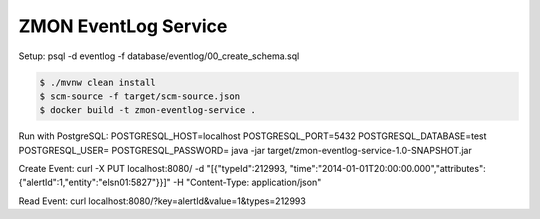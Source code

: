 =====================
ZMON EventLog Service
=====================

Setup:
psql -d eventlog -f database/eventlog/00_create_schema.sql

.. code-block:: bash

    $ ./mvnw clean install
    $ scm-source -f target/scm-source.json
    $ docker build -t zmon-eventlog-service .

Run with PostgreSQL:
POSTGRESQL_HOST=localhost POSTGRESQL_PORT=5432 POSTGRESQL_DATABASE=test POSTGRESQL_USER= POSTGRESQL_PASSWORD= java -jar target/zmon-eventlog-service-1.0-SNAPSHOT.jar

Create Event:
curl -X PUT localhost:8080/ -d "[{\"typeId\":212993, \"time\":\"2014-01-01T20:00:00.000\",\"attributes\":{\"alertId\":1,\"entity\":\"elsn01:5827\"}}]" -H "Content-Type: application/json"

Read Event:
curl localhost:8080/\?key=alertId\&value=1\&types=212993
